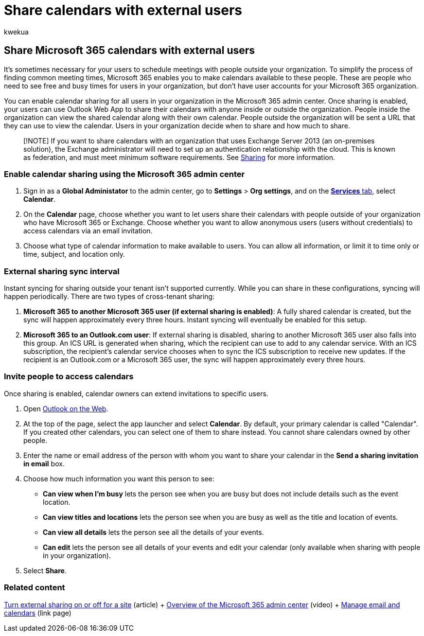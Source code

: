 = Share calendars with external users
:audience: Admin
:author: kwekua
:description: Enable calendar sharing in the Microsoft 365 admin center so users can share their calendars with anyone inside or outside the organization.
:f1.keywords: ["NOCSH"]
:manager: scotv
:ms.assetid: fb00dd4e-2d5f-4e8d-8ff4-94b2cf002bdd
:ms.author: kwekua
:ms.collection: ["M365-subscription-management", "Adm_O365", "Adm_TOC"]
:ms.custom: ["MSStore_Link", "AdminSurgePortfolio", "AdminTemplateSet"]
:ms.localizationpriority: medium
:ms.service: o365-administration
:ms.topic: article
:search.appverid: ["BCS160", "MET150", "MOE150"]

== Share Microsoft 365 calendars with external users

It's sometimes necessary for your users to schedule meetings with people outside your organization.
To simplify the process of finding common meeting times, Microsoft 365 enables you to make calendars available to these people.
These are people who need to see free and busy times for users in your organization, but don't have user accounts for your Microsoft 365 organization.

You can enable calendar sharing for all users in your organization in the Microsoft 365 admin center.
Once sharing is enabled, your users can use Outlook Web App to share their calendars with anyone inside or outside the organization.
People inside the organization can view the shared calendar along with their own calendar.
People outside the organization will be sent a URL that they can use to view the calendar.
Users in your organization decide when to share and how much to share.

____
[!NOTE] If you want to share calendars with an organization that uses Exchange Server 2013 (an on-premises solution), the Exchange administrator will need to set up an authentication relationship with the cloud.
This is known as federation, and must meet minimum software requirements.
See link:/exchange/sharing-exchange-2013-help[Sharing] for more information.
____

=== Enable calendar sharing using the Microsoft 365 admin center

. Sign in as a *Global Administator* to the admin center, go to *Settings* > *Org settings*, and on the https://go.microsoft.com/fwlink/p/?linkid=2053743[*Services* tab], select *Calendar*.
. On the *Calendar* page, choose whether you want to let users share their calendars with people outside of your organization who have Microsoft 365 or Exchange.
Choose whether you want to allow anonymous users (users without credentials) to access calendars via an email invitation.
. Choose what type of calendar information to make available to users.
You can allow all information, or limit it to time only or time, subject, and location only.

=== External sharing sync interval

Instant syncing for sharing outside your tenant isn't supported currently.
While you can share in these configurations, syncing will happen periodically.
There are two types of cross-tenant sharing:

. *Microsoft 365 to another Microsoft 365 user (if external sharing is enabled)*: A fully shared calendar is created, but the sync will happen approximately every three hours.
Instant syncing will eventually be enabled for this setup.
. *Microsoft 365 to an Outlook.com user*: If external sharing is disabled, sharing to another Microsoft 365 user also falls into this group.
An ICS URL is generated when sharing, which the recipient can use to add to any calendar service.
With an ICS subscription, the recipient's calendar service chooses when to sync the ICS subscription to receive new updates.
If the recipient is an Outlook.com or a Microsoft 365 user, the sync will happen approximately every three hours.

=== Invite people to access calendars

Once sharing is enabled, calendar owners can extend invitations to specific users.

. Open https://outlook.office365.com[Outlook on the Web].
. At the top of the page, select the app launcher and select *Calendar*.
By default, your primary calendar is called "Calendar".
If you created other calendars, you can select one of them to share instead.
You cannot share calendars owned by other people.
. Enter the name or email address of the person with whom you want to share your calendar in the *Send a sharing invitation in email* box.
. Choose how much information you want this person to see:
 ** *Can view when I'm busy* lets the person see when you are busy but does not include details such as the event location.
 ** *Can view titles and locations* lets the person see when you are busy as well as the title and location of events.
 ** *Can view all details* lets the person see all the details of your events.
 ** *Can edit* lets the person see all details of your events and edit your calendar (only available when sharing with people in your organization).
. Select *Share*.

=== Related content

link:/sharepoint/change-external-sharing-site[Turn external sharing on or off for a site] (article) + xref:../admin-overview/admin-center-overview.adoc[Overview of the Microsoft 365 admin center] (video) + link:/admin[Manage email and calendars] (link page)
